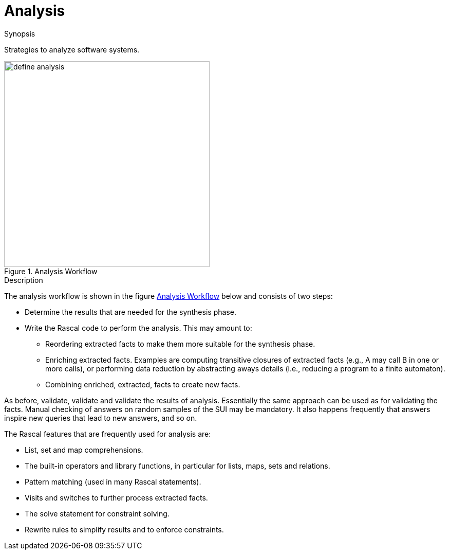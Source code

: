 
[[SolutionStrategies-Analysis]]
# Analysis
:concept: Analysis

.Synopsis
Strategies to analyze software systems.

.Syntax

.Types

.Function


[[Analysis-Workflow]]
image::{concept}/define-analysis.png[width=400, align=left,title="Analysis Workflow"]

.Description
The analysis workflow is shown in the figure <<Analysis-Workflow>> below and consists of two steps:

*  Determine the results that are needed for the synthesis phase.

*  Write the Rascal code to perform the analysis. This may amount to:

  **  Reordering extracted facts to make them more suitable for the synthesis phase.

  **  Enriching extracted facts. Examples are computing transitive closures of extracted facts 
      (e.g., A may call B in one or more calls), or performing data reduction by abstracting aways details
      (i.e., reducing a program to a finite automaton).

  **  Combining enriched, extracted, facts to create new facts.


As before, validate, validate and validate the results of analysis. Essentially the same approach can be used as for validating the facts. Manual checking of answers on random samples of the SUI may be mandatory. It also happens frequently that answers inspire new queries that lead to new answers, and so on.

The Rascal features that are frequently used for analysis are:

*  List, set and map comprehensions.

*  The built-in operators and library functions, in particular for lists, maps, sets and relations.

*  Pattern matching (used in many Rascal statements).

*  Visits and switches to further process extracted facts.

*  The solve statement for constraint solving.

*  Rewrite rules to simplify results and to enforce constraints.

.Examples

.Benefits

.Pitfalls


:leveloffset: +1

:leveloffset: -1